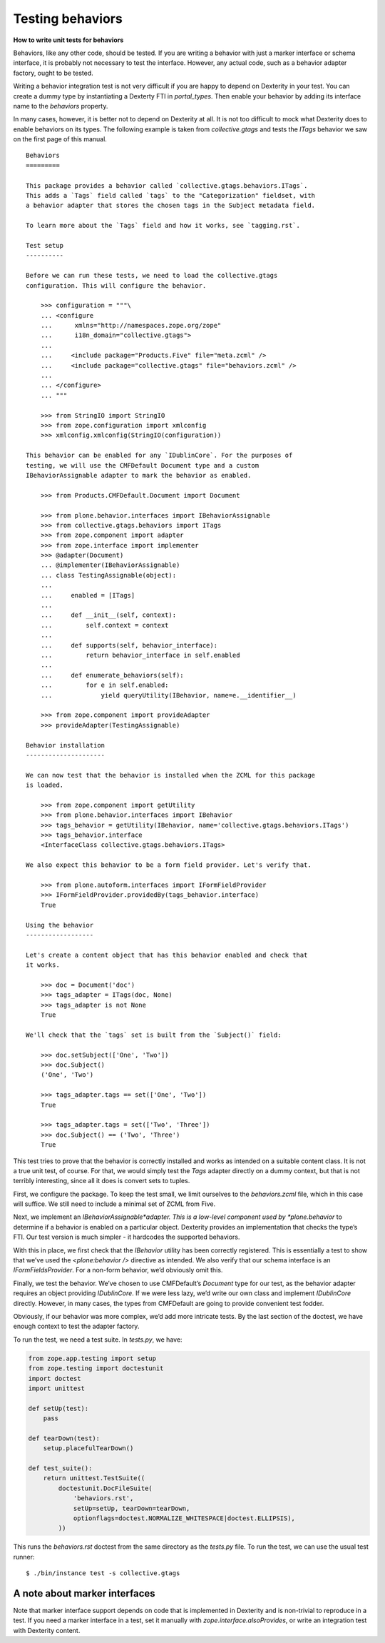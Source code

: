 Testing behaviors
=====================

**How to write unit tests for behaviors**

Behaviors, like any other code, should be tested.
If you are writing a behavior with just a marker interface or schema interface, it is probably not necessary to test the interface.
However, any actual code, such as a behavior adapter factory, ought to be tested.

Writing a behavior integration test is not very difficult if you are happy to depend on Dexterity in your test.
You can create a dummy type by instantiating a Dexterty FTI in *portal\_types*.
Then enable your behavior by adding its interface name to the *behaviors* property.

In many cases, however, it is better not to depend on Dexterity at all.
It is not too difficult to mock what Dexterity does to enable behaviors on its types.
The following example is taken from *collective.gtags* and tests the *ITags* behavior we saw on the first page of this manual.

::

    Behaviors
    =========

    This package provides a behavior called `collective.gtags.behaviors.ITags`.
    This adds a `Tags` field called `tags` to the "Categorization" fieldset, with
    a behavior adapter that stores the chosen tags in the Subject metadata field.

    To learn more about the `Tags` field and how it works, see `tagging.rst`.

    Test setup
    ----------

    Before we can run these tests, we need to load the collective.gtags
    configuration. This will configure the behavior.

        >>> configuration = """\
        ... <configure
        ...      xmlns="http://namespaces.zope.org/zope"
        ...      i18n_domain="collective.gtags">
        ...
        ...     <include package="Products.Five" file="meta.zcml" />
        ...     <include package="collective.gtags" file="behaviors.zcml" />
        ...
        ... </configure>
        ... """

        >>> from StringIO import StringIO
        >>> from zope.configuration import xmlconfig
        >>> xmlconfig.xmlconfig(StringIO(configuration))

    This behavior can be enabled for any `IDublinCore`. For the purposes of
    testing, we will use the CMFDefault Document type and a custom
    IBehaviorAssignable adapter to mark the behavior as enabled.

        >>> from Products.CMFDefault.Document import Document

        >>> from plone.behavior.interfaces import IBehaviorAssignable
        >>> from collective.gtags.behaviors import ITags
        >>> from zope.component import adapter
        >>> from zope.interface import implementer
        >>> @adapter(Document)
        ... @implementer(IBehaviorAssignable)
        ... class TestingAssignable(object):
        ...
        ...     enabled = [ITags]
        ...
        ...     def __init__(self, context):
        ...         self.context = context
        ...
        ...     def supports(self, behavior_interface):
        ...         return behavior_interface in self.enabled
        ...
        ...     def enumerate_behaviors(self):
        ...         for e in self.enabled:
        ...             yield queryUtility(IBehavior, name=e.__identifier__)

        >>> from zope.component import provideAdapter
        >>> provideAdapter(TestingAssignable)

    Behavior installation
    ---------------------

    We can now test that the behavior is installed when the ZCML for this package
    is loaded.

        >>> from zope.component import getUtility
        >>> from plone.behavior.interfaces import IBehavior
        >>> tags_behavior = getUtility(IBehavior, name='collective.gtags.behaviors.ITags')
        >>> tags_behavior.interface
        <InterfaceClass collective.gtags.behaviors.ITags>

    We also expect this behavior to be a form field provider. Let's verify that.

        >>> from plone.autoform.interfaces import IFormFieldProvider
        >>> IFormFieldProvider.providedBy(tags_behavior.interface)
        True

    Using the behavior
    ------------------

    Let's create a content object that has this behavior enabled and check that
    it works.

        >>> doc = Document('doc')
        >>> tags_adapter = ITags(doc, None)
        >>> tags_adapter is not None
        True

    We'll check that the `tags` set is built from the `Subject()` field:

        >>> doc.setSubject(['One', 'Two'])
        >>> doc.Subject()
        ('One', 'Two')

        >>> tags_adapter.tags == set(['One', 'Two'])
        True

        >>> tags_adapter.tags = set(['Two', 'Three'])
        >>> doc.Subject() == ('Two', 'Three')
        True

This test tries to prove that the behavior is correctly installed and works as intended on a suitable content class.
It is not a true unit test, of course.
For that, we would simply test the *Tags* adapter directly on a dummy context, but that is not terribly interesting, since all it does is convert sets to tuples.

First, we configure the package.
To keep the test small, we limit ourselves to the *behaviors.zcml* file, which in this case will suffice.
We still need to include a minimal set of ZCML from Five.

Next, we implement an *IBehaviorAssignable*adapter.
This is a low-level component used by *plone.behavior* to determine if a behavior is enabled on a particular object.
Dexterity provides an implementation that checks the type’s FTI. Our test version is much simpler - it hardcodes the
supported behaviors.

With this in place, we first check that the *IBehavior* utility has been correctly registered.
This is essentially a test to show that we’ve used the *<plone:behavior />* directive as intended.
We also verify that our schema interface is an *IFormFieldsProvider*.
For a non-form behavior, we’d obviously omit this.

Finally, we test the behavior.
We’ve chosen to use CMFDefault’s *Document* type for our test, as the behavior adapter requires an object providing *IDublinCore*.
If we were less lazy, we’d write our own class and implement *IDublinCore* directly.
However, in many cases, the types from CMFDefault are going to provide convenient test fodder.

Obviously, if our behavior was more complex, we’d add more intricate tests.
By the last section of the doctest, we have enough context to test the adapter factory.

To run the test, we need a test suite. In *tests.py*, we have:

.. code-block:: python

    from zope.app.testing import setup
    from zope.testing import doctestunit
    import doctest
    import unittest

    def setUp(test):
        pass

    def tearDown(test):
        setup.placefulTearDown()

    def test_suite():
        return unittest.TestSuite((
            doctestunit.DocFileSuite(
                'behaviors.rst',
                setUp=setUp, tearDown=tearDown,
                optionflags=doctest.NORMALIZE_WHITESPACE|doctest.ELLIPSIS),
            ))

This runs the *behaviors.rst* doctest from the same directory as the *tests.py* file.
To run the test, we can use the usual test runner:

::

    $ ./bin/instance test -s collective.gtags

A note about marker interfaces
------------------------------

Note that marker interface support depends on code that is implemented in Dexterity and is non-trivial to reproduce in a test.
If you need a marker interface in a test, set it manually with *zope.interface.alsoProvides*, or write an integration test with Dexterity content.
